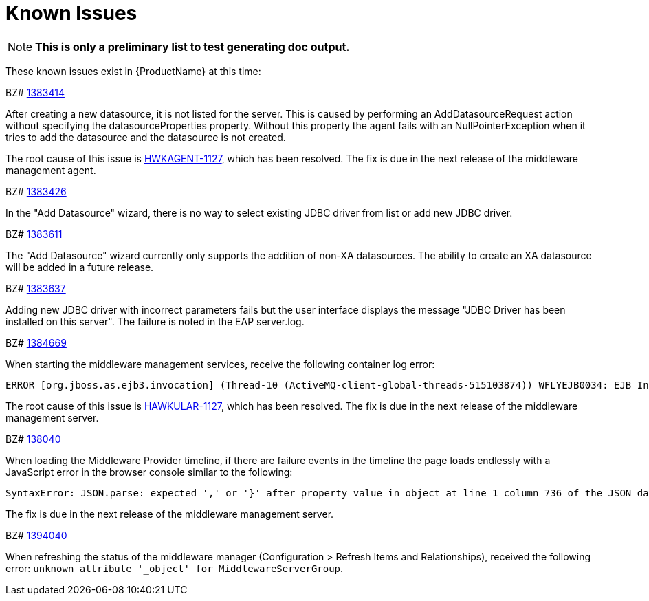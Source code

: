 [[known_issues]]
= Known Issues
////
Consequence - What did the customer experience? What was the symptom? What user action or situation would make this problem manifest?
Cause - Why did this happen?
Workaround (If there is one)- What can you do to avoid or negate the effects of this issue in the meantime?  Sometimes if there is no workaround it is worthwhile telling readers to contact support for advice.
////

NOTE: *This is only a preliminary list to test generating doc output.*

These known issues exist in {ProductName} at this time:

BZ# https://bugzilla.redhat.com/show_bug.cgi?id=1383414[1383414]

After creating a new datasource, it is not listed for the server.
This is caused by performing an AddDatasourceRequest action without specifying the datasourceProperties property.  Without this property the agent fails with an NullPointerException when it tries to add the datasource and the datasource is not created.

The root cause of this issue is https://issues.jboss.org/browse/HWKAGENT-146[HWKAGENT-1127], which has been resolved.  The fix is due in the next release of the middleware management agent.

BZ#
https://bugzilla.redhat.com/show_bug.cgi?id=1383426[1383426]

In the "Add Datasource" wizard, there is no way to select existing JDBC driver from list or add new JDBC driver.

BZ#
https://bugzilla.redhat.com/show_bug.cgi?id=1383611[1383611]

The "Add Datasource" wizard currently only supports the addition of non-XA datasources.
The ability to create an XA datasource will be added in a future release.

BZ#
https://bugzilla.redhat.com/show_bug.cgi?id=1383637[1383637]

Adding new JDBC driver with incorrect parameters fails but the user interface displays the message "JDBC Driver has been installed on this server".  The failure is noted in the EAP server.log.

BZ#
https://bugzilla.redhat.com/show_bug.cgi?id=1384669[1384669]

When starting the middleware management services, receive the following container log error:
----
ERROR [org.jboss.as.ejb3.invocation] (Thread-10 (ActiveMQ-client-global-threads-515103874)) WFLYEJB0034: EJB Invocation failed on component HawkularTopicListener for method public void org.hawkular.bus.common.consumer.BasicMessageListener.onMessage(javax.jms.Message): javax.ejb.EJBException: java.lang.NullPointerException
----

The root cause of this issue is https://issues.jboss.org/browse/HAWKULAR-1127[HAWKULAR-1127], which has been resolved.  The fix is due in the next release of the middleware management server.

BZ#
https://bugzilla.redhat.com/show_bug.cgi?id=138040[138040]

When loading the Middleware Provider timeline, if there are failure events in the timeline the page loads endlessly with a JavaScript error in the browser console similar to the following:

  SyntaxError: JSON.parse: expected ',' or '}' after property value in object at line 1 column 736 of the JSON data

The fix is due in the next release of the middleware management server.

BZ#
https://bugzilla.redhat.com/show_bug.cgi?id=1394040[1394040]

When refreshing the status of the middleware manager (Configuration > Refresh Items and Relationships), received the following error: `unknown attribute '_object' for MiddlewareServerGroup`.